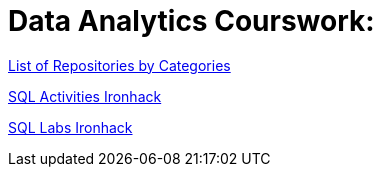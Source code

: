 = Data Analytics Courswork:
:toc:
:toc-title: 
:toc-placement!:
ifdef::env-github[]
:imagesdir:
 https://gist.githubusercontent.com/path/to/gist/revision/dir/with/all/images
:tip-caption: :bulb:
:note-caption: :information_source:
:important-caption: :heavy_exclamation_mark:
:caution-caption: :fire:
:warning-caption: :warning:
endif::[]
ifndef::env-github[]
:imagesdir: ./
endif::[]

https://github.com/jecastrom?tab=stars[List of Repositories by Categories]

https://github.com/stars/jecastrom/lists/sql-ironhack-activities[SQL Activities Ironhack]

https://github.com/stars/jecastrom/lists/sql-ironhack-labs[SQL Labs Ironhack]



